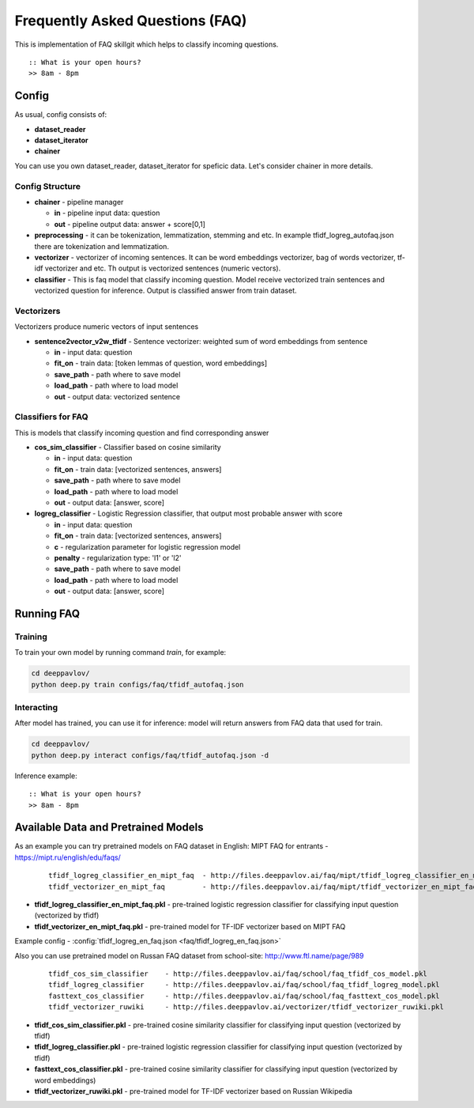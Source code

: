 ================================
Frequently Asked Questions (FAQ)
================================

This is implementation of FAQ skillgit which helps to classify incoming questions.

::

    :: What is your open hours?
    >> 8am - 8pm


Config
======

As usual, config consists of:

-  **dataset_reader**
-  **dataset_iterator**
-  **chainer**

You can use you own dataset_reader, dataset_iterator for speficic data.
Let's consider chainer in more details.

Config Structure
----------------

-  **chainer** - pipeline manager

   -  **in** - pipeline input data: question
   -  **out** - pipeline output data: answer + score[0,1]

-  **preprocessing** - it can be tokenization, lemmatization, stemming and etc. In example tfidf_logreg_autofaq.json there are tokenization and lemmatization.

-  **vectorizer** - vectorizer of incoming sentences. It can be word embeddings vectorizer, bag of words vectorizer, tf-idf vectorizer and etc. Th output is vectorized sentences (numeric vectors).

-  **classifier** - This is faq model that classify incoming question. Model receive vectorized train sentences and vectorized question for inference. Output is classified answer from train dataset.


Vectorizers
-----------

Vectorizers produce numeric vectors of input sentences

-  **sentence2vector_v2w_tfidf** - Sentence vectorizer: weighted sum of word embeddings from sentence

   -  **in** - input data: question
   -  **fit_on** - train data: [token lemmas of question, word embeddings]
   -  **save_path** - path where to save model
   -  **load_path** - path where to load model
   -  **out** - output data: vectorized sentence


Classifiers for FAQ
-------------------

This is models that classify incoming question and find corresponding answer

-  **cos_sim_classifier** - Classifier based on cosine similarity

   -  **in** - input data: question
   -  **fit_on** - train data: [vectorized sentences, answers]
   -  **save_path** - path where to save model
   -  **load_path** - path where to load model
   -  **out** - output data: [answer, score]


-  **logreg_classifier** - Logistic Regression classifier, that output most probable answer with score

   -  **in** - input data: question
   -  **fit_on** - train data: [vectorized sentences, answers]
   -  **c** - regularization parameter for logistic regression model
   -  **penalty** - regularization type: 'l1' or 'l2'
   -  **save_path** - path where to save model
   -  **load_path** - path where to load model
   -  **out** - output data: [answer, score]



Running FAQ
===========


Training
--------

To train your own model by running command `train`, for example:

.. code:: bash

    cd deeppavlov/
    python deep.py train configs/faq/tfidf_autofaq.json


Interacting
-----------

After model has trained, you can use it for inference: model will return answers from FAQ data that used for train.

.. code:: bash

    cd deeppavlov/
    python deep.py interact configs/faq/tfidf_autofaq.json -d


Inference example:

::

    :: What is your open hours?
    >> 8am - 8pm


Available Data and Pretrained Models
====================================

As an example you can try pretrained models on FAQ dataset in English: MIPT FAQ for entrants - https://mipt.ru/english/edu/faqs/


   ::

    tfidf_logreg_classifier_en_mipt_faq  - http://files.deeppavlov.ai/faq/mipt/tfidf_logreg_classifier_en_mipt_faq.pkl
    tfidf_vectorizer_en_mipt_faq         - http://files.deeppavlov.ai/faq/mipt/tfidf_vectorizer_en_mipt_faq.pkl


-  **tfidf_logreg_classifier_en_mipt_faq.pkl**  - pre-trained logistic regression classifier for classifying input question (vectorized by tfidf)
-  **tfidf_vectorizer_en_mipt_faq.pkl**         - pre-trained model for TF-IDF vectorizer based on MIPT FAQ

Example config - :config:`tfidf_logreg_en_faq.json <faq/tfidf_logreg_en_faq.json>`


Also you can use pretrained model on Russan FAQ dataset from school-site: http://www.ftl.name/page/989

   ::

    tfidf_cos_sim_classifier    - http://files.deeppavlov.ai/faq/school/faq_tfidf_cos_model.pkl
    tfidf_logreg_classifier     - http://files.deeppavlov.ai/faq/school/faq_tfidf_logreg_model.pkl
    fasttext_cos_classifier     - http://files.deeppavlov.ai/faq/school/faq_fasttext_cos_model.pkl
    tfidf_vectorizer_ruwiki     - http://files.deeppavlov.ai/vectorizer/tfidf_vectorizer_ruwiki.pkl


-  **tfidf_cos_sim_classifier.pkl** - pre-trained cosine similarity classifier for classifying input question (vectorized by tfidf)
-  **tfidf_logreg_classifier.pkl**  - pre-trained logistic regression classifier for classifying input question (vectorized by tfidf)
-  **fasttext_cos_classifier.pkl**  - pre-trained cosine similarity classifier for classifying input question (vectorized by word embeddings)
-  **tfidf_vectorizer_ruwiki.pkl**  - pre-trained model for TF-IDF vectorizer based on Russian Wikipedia



